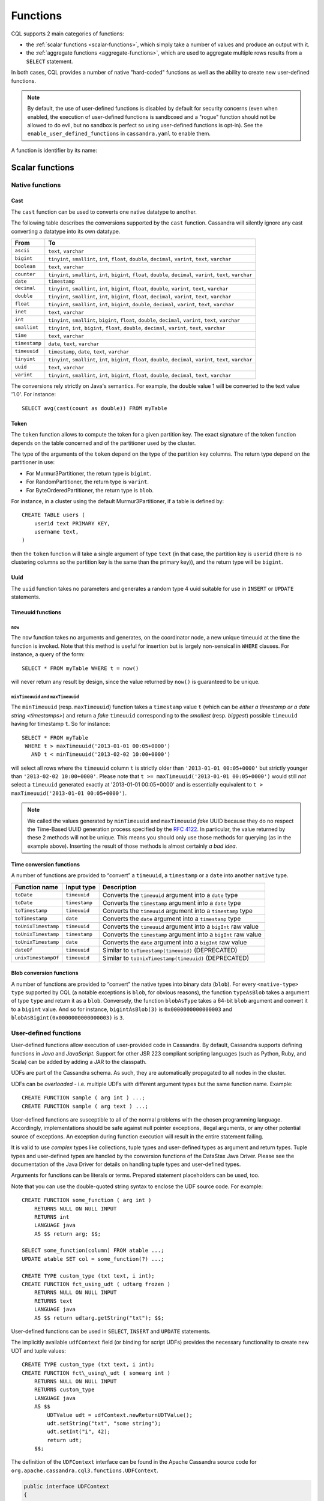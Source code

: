 .. Licensed to the Apache Software Foundation (ASF) under one
.. or more contributor license agreements.  See the NOTICE file
.. distributed with this work for additional information
.. regarding copyright ownership.  The ASF licenses this file
.. to you under the Apache License, Version 2.0 (the
.. "License"); you may not use this file except in compliance
.. with the License.  You may obtain a copy of the License at
..
..     http://www.apache.org/licenses/LICENSE-2.0
..
.. Unless required by applicable law or agreed to in writing, software
.. distributed under the License is distributed on an "AS IS" BASIS,
.. WITHOUT WARRANTIES OR CONDITIONS OF ANY KIND, either express or implied.
.. See the License for the specific language governing permissions and
.. limitations under the License.

.. highlight:: cql

.. _cql-functions:

.. Need some intro for UDF and native functions in general and point those to it.
.. _udfs:
.. _native-functions:

Functions
---------

CQL supports 2 main categories of functions:

- the :ref:`scalar functions <scalar-functions>`, which simply take a number of values and produce an output with it.
- the :ref:`aggregate functions <aggregate-functions>`, which are used to aggregate multiple rows results from a
  ``SELECT`` statement.

In both cases, CQL provides a number of native "hard-coded" functions as well as the ability to create new user-defined
functions.

.. note:: By default, the use of user-defined functions is disabled by default for security concerns (even when
   enabled, the execution of user-defined functions is sandboxed and a "rogue" function should not be allowed to do
   evil, but no sandbox is perfect so using user-defined functions is opt-in). See the ``enable_user_defined_functions``
   in ``cassandra.yaml`` to enable them.

A function is identifier by its name:

.. productionlist::
   function_name: [ `keyspace_name` '.' ] `name`

.. _scalar-functions:

Scalar functions
^^^^^^^^^^^^^^^^

.. _scalar-native-functions:

Native functions
~~~~~~~~~~~~~~~~

Cast
````

The ``cast`` function can be used to converts one native datatype to another.

The following table describes the conversions supported by the ``cast`` function. Cassandra will silently ignore any
cast converting a datatype into its own datatype.

=============== =======================================================================================================
 From            To
=============== =======================================================================================================
 ``ascii``       ``text``, ``varchar``
 ``bigint``      ``tinyint``, ``smallint``, ``int``, ``float``, ``double``, ``decimal``, ``varint``, ``text``,
                 ``varchar``
 ``boolean``     ``text``, ``varchar``
 ``counter``     ``tinyint``, ``smallint``, ``int``, ``bigint``, ``float``, ``double``, ``decimal``, ``varint``,
                 ``text``, ``varchar``
 ``date``        ``timestamp``
 ``decimal``     ``tinyint``, ``smallint``, ``int``, ``bigint``, ``float``, ``double``, ``varint``, ``text``,
                 ``varchar``
 ``double``      ``tinyint``, ``smallint``, ``int``, ``bigint``, ``float``, ``decimal``, ``varint``, ``text``,
                 ``varchar``
 ``float``       ``tinyint``, ``smallint``, ``int``, ``bigint``, ``double``, ``decimal``, ``varint``, ``text``,
                 ``varchar``
 ``inet``        ``text``, ``varchar``
 ``int``         ``tinyint``, ``smallint``, ``bigint``, ``float``, ``double``, ``decimal``, ``varint``, ``text``,
                 ``varchar``
 ``smallint``    ``tinyint``, ``int``, ``bigint``, ``float``, ``double``, ``decimal``, ``varint``, ``text``,
                 ``varchar``
 ``time``        ``text``, ``varchar``
 ``timestamp``   ``date``, ``text``, ``varchar``
 ``timeuuid``    ``timestamp``, ``date``, ``text``, ``varchar``
 ``tinyint``     ``tinyint``, ``smallint``, ``int``, ``bigint``, ``float``, ``double``, ``decimal``, ``varint``,
                 ``text``, ``varchar``
 ``uuid``        ``text``, ``varchar``
 ``varint``      ``tinyint``, ``smallint``, ``int``, ``bigint``, ``float``, ``double``, ``decimal``, ``text``,
                 ``varchar``
=============== =======================================================================================================

The conversions rely strictly on Java's semantics. For example, the double value 1 will be converted to the text value
'1.0'. For instance::

    SELECT avg(cast(count as double)) FROM myTable

Token
`````

The ``token`` function allows to compute the token for a given partition key. The exact signature of the token function
depends on the table concerned and of the partitioner used by the cluster.

The type of the arguments of the ``token`` depend on the type of the partition key columns. The return type depend on
the partitioner in use:

- For Murmur3Partitioner, the return type is ``bigint``.
- For RandomPartitioner, the return type is ``varint``.
- For ByteOrderedPartitioner, the return type is ``blob``.

For instance, in a cluster using the default Murmur3Partitioner, if a table is defined by::

    CREATE TABLE users (
        userid text PRIMARY KEY,
        username text,
    )

then the ``token`` function will take a single argument of type ``text`` (in that case, the partition key is ``userid``
(there is no clustering columns so the partition key is the same than the primary key)), and the return type will be
``bigint``.

Uuid
````
The ``uuid`` function takes no parameters and generates a random type 4 uuid suitable for use in ``INSERT`` or
``UPDATE`` statements.

.. _timeuuid-functions:

Timeuuid functions
``````````````````

``now``
#######

The ``now`` function takes no arguments and generates, on the coordinator node, a new unique timeuuid at the 
time the function is invoked. Note that this method is useful for insertion but is largely non-sensical in
``WHERE`` clauses. For instance, a query of the form::

    SELECT * FROM myTable WHERE t = now()

will never return any result by design, since the value returned by ``now()`` is guaranteed to be unique.

``minTimeuuid`` and ``maxTimeuuid``
###################################

The ``minTimeuuid`` (resp. ``maxTimeuuid``) function takes a ``timestamp`` value ``t`` (which can be `either a timestamp
or a date string <timestamps>`) and return a *fake* ``timeuuid`` corresponding to the *smallest* (resp. *biggest*)
possible ``timeuuid`` having for timestamp ``t``. So for instance::

    SELECT * FROM myTable
     WHERE t > maxTimeuuid('2013-01-01 00:05+0000')
       AND t < minTimeuuid('2013-02-02 10:00+0000')

will select all rows where the ``timeuuid`` column ``t`` is strictly older than ``'2013-01-01 00:05+0000'`` but strictly
younger than ``'2013-02-02 10:00+0000'``. Please note that ``t >= maxTimeuuid('2013-01-01 00:05+0000')`` would still
*not* select a ``timeuuid`` generated exactly at '2013-01-01 00:05+0000' and is essentially equivalent to ``t >
maxTimeuuid('2013-01-01 00:05+0000')``.

.. note:: We called the values generated by ``minTimeuuid`` and ``maxTimeuuid`` *fake* UUID because they do no respect
   the Time-Based UUID generation process specified by the `RFC 4122 <http://www.ietf.org/rfc/rfc4122.txt>`__. In
   particular, the value returned by these 2 methods will not be unique. This means you should only use those methods
   for querying (as in the example above). Inserting the result of those methods is almost certainly *a bad idea*.

Time conversion functions
`````````````````````````

A number of functions are provided to “convert” a ``timeuuid``, a ``timestamp`` or a ``date`` into another ``native``
type.

===================== =============== ===================================================================
 Function name         Input type      Description
===================== =============== ===================================================================
 ``toDate``            ``timeuuid``    Converts the ``timeuuid`` argument into a ``date`` type
 ``toDate``            ``timestamp``   Converts the ``timestamp`` argument into a ``date`` type
 ``toTimestamp``       ``timeuuid``    Converts the ``timeuuid`` argument into a ``timestamp`` type
 ``toTimestamp``       ``date``        Converts the ``date`` argument into a ``timestamp`` type
 ``toUnixTimestamp``   ``timeuuid``    Converts the ``timeuuid`` argument into a ``bigInt`` raw value
 ``toUnixTimestamp``   ``timestamp``   Converts the ``timestamp`` argument into a ``bigInt`` raw value
 ``toUnixTimestamp``   ``date``        Converts the ``date`` argument into a ``bigInt`` raw value
 ``dateOf``            ``timeuuid``    Similar to ``toTimestamp(timeuuid)`` (DEPRECATED)
 ``unixTimestampOf``   ``timeuuid``    Similar to ``toUnixTimestamp(timeuuid)`` (DEPRECATED)
===================== =============== ===================================================================

Blob conversion functions
`````````````````````````
A number of functions are provided to “convert” the native types into binary data (``blob``). For every
``<native-type>`` ``type`` supported by CQL (a notable exceptions is ``blob``, for obvious reasons), the function
``typeAsBlob`` takes a argument of type ``type`` and return it as a ``blob``. Conversely, the function ``blobAsType``
takes a 64-bit ``blob`` argument and convert it to a ``bigint`` value. And so for instance, ``bigintAsBlob(3)`` is
``0x0000000000000003`` and ``blobAsBigint(0x0000000000000003)`` is ``3``.

.. _user-defined-scalar-functions:

User-defined functions
~~~~~~~~~~~~~~~~~~~~~~

User-defined functions allow execution of user-provided code in Cassandra. By default, Cassandra supports defining
functions in *Java* and *JavaScript*. Support for other JSR 223 compliant scripting languages (such as Python, Ruby, and
Scala) can be added by adding a JAR to the classpath.

UDFs are part of the Cassandra schema. As such, they are automatically propagated to all nodes in the cluster.

UDFs can be *overloaded* - i.e. multiple UDFs with different argument types but the same function name. Example::

    CREATE FUNCTION sample ( arg int ) ...;
    CREATE FUNCTION sample ( arg text ) ...;

User-defined functions are susceptible to all of the normal problems with the chosen programming language. Accordingly,
implementations should be safe against null pointer exceptions, illegal arguments, or any other potential source of
exceptions. An exception during function execution will result in the entire statement failing.

It is valid to use *complex* types like collections, tuple types and user-defined types as argument and return types.
Tuple types and user-defined types are handled by the conversion functions of the DataStax Java Driver. Please see the
documentation of the Java Driver for details on handling tuple types and user-defined types.

Arguments for functions can be literals or terms. Prepared statement placeholders can be used, too.

Note that you can use the double-quoted string syntax to enclose the UDF source code. For example::

    CREATE FUNCTION some_function ( arg int )
        RETURNS NULL ON NULL INPUT
        RETURNS int
        LANGUAGE java
        AS $$ return arg; $$;

    SELECT some_function(column) FROM atable ...;
    UPDATE atable SET col = some_function(?) ...;

    CREATE TYPE custom_type (txt text, i int);
    CREATE FUNCTION fct_using_udt ( udtarg frozen )
        RETURNS NULL ON NULL INPUT
        RETURNS text
        LANGUAGE java
        AS $$ return udtarg.getString("txt"); $$;

User-defined functions can be used in ``SELECT``, ``INSERT`` and ``UPDATE`` statements.

The implicitly available ``udfContext`` field (or binding for script UDFs) provides the necessary functionality to
create new UDT and tuple values::

    CREATE TYPE custom_type (txt text, i int);
    CREATE FUNCTION fct\_using\_udt ( somearg int )
        RETURNS NULL ON NULL INPUT
        RETURNS custom_type
        LANGUAGE java
        AS $$
            UDTValue udt = udfContext.newReturnUDTValue();
            udt.setString("txt", "some string");
            udt.setInt("i", 42);
            return udt;
        $$;

The definition of the ``UDFContext`` interface can be found in the Apache Cassandra source code for
``org.apache.cassandra.cql3.functions.UDFContext``.

.. code-block:: java

    public interface UDFContext
    {
        UDTValue newArgUDTValue(String argName);
        UDTValue newArgUDTValue(int argNum);
        UDTValue newReturnUDTValue();
        UDTValue newUDTValue(String udtName);
        TupleValue newArgTupleValue(String argName);
        TupleValue newArgTupleValue(int argNum);
        TupleValue newReturnTupleValue();
        TupleValue newTupleValue(String cqlDefinition);
    }

Java UDFs already have some imports for common interfaces and classes defined. These imports are:

.. code-block:: java

    import java.nio.ByteBuffer;
    import java.util.List;
    import java.util.Map;
    import java.util.Set;
    import org.apache.cassandra.cql3.functions.UDFContext;
    import com.datastax.driver.core.TypeCodec;
    import com.datastax.driver.core.TupleValue;
    import com.datastax.driver.core.UDTValue;

Please note, that these convenience imports are not available for script UDFs.

.. _create-function-statement:

CREATE FUNCTION
```````````````

Creating a new user-defined function uses the ``CREATE FUNCTION`` statement:

.. productionlist::
   create_function_statement: CREATE [ OR REPLACE ] FUNCTION [ IF NOT EXISTS]
                            :     `function_name` '(' `arguments_declaration` ')'
                            :     [ CALLED | RETURNS NULL ] ON NULL INPUT
                            :     RETURNS `cql_type`
                            :     LANGUAGE `identifier`
                            :     AS `string`
   arguments_declaration: `identifier` `cql_type` ( ',' `identifier` `cql_type` )*

For instance::

    CREATE OR REPLACE FUNCTION somefunction(somearg int, anotherarg text, complexarg frozen<someUDT>, listarg list)
        RETURNS NULL ON NULL INPUT
        RETURNS text
        LANGUAGE java
        AS $$
            // some Java code
        $$;

    CREATE FUNCTION IF NOT EXISTS akeyspace.fname(someArg int)
        CALLED ON NULL INPUT
        RETURNS text
        LANGUAGE java
        AS $$
            // some Java code
        $$;

``CREATE FUNCTION`` with the optional ``OR REPLACE`` keywords either creates a function or replaces an existing one with
the same signature. A ``CREATE FUNCTION`` without ``OR REPLACE`` fails if a function with the same signature already
exists.

If the optional ``IF NOT EXISTS`` keywords are used, the function will
only be created if another function with the same signature does not
exist.

``OR REPLACE`` and ``IF NOT EXISTS`` cannot be used together.

Behavior on invocation with ``null`` values must be defined for each
function. There are two options:

#. ``RETURNS NULL ON NULL INPUT`` declares that the function will always
   return ``null`` if any of the input arguments is ``null``.
#. ``CALLED ON NULL INPUT`` declares that the function will always be
   executed.

Function Signature
##################

Signatures are used to distinguish individual functions. The signature consists of:

#. The fully qualified function name - i.e *keyspace* plus *function-name*
#. The concatenated list of all argument types

Note that keyspace names, function names and argument types are subject to the default naming conventions and
case-sensitivity rules.

Functions belong to a keyspace. If no keyspace is specified in ``<function-name>``, the current keyspace is used (i.e.
the keyspace specified using the ``USE`` statement). It is not possible to create a user-defined function in one of the
system keyspaces.

.. _drop-function-statement:

DROP FUNCTION
`````````````

Dropping a function uses the ``DROP FUNCTION`` statement:

.. productionlist::
   drop_function_statement: DROP FUNCTION [ IF EXISTS ] `function_name` [ '(' `arguments_signature` ')' ]
   arguments_signature: `cql_type` ( ',' `cql_type` )*

For instance::

    DROP FUNCTION myfunction;
    DROP FUNCTION mykeyspace.afunction;
    DROP FUNCTION afunction ( int );
    DROP FUNCTION afunction ( text );

You must specify the argument types (:token:`arguments_signature`) of the function to drop if there are multiple
functions with the same name but a different signature (overloaded functions).

``DROP FUNCTION`` with the optional ``IF EXISTS`` keywords drops a function if it exists, but does not throw an error if
it doesn't

.. _aggregate-functions:

Aggregate functions
^^^^^^^^^^^^^^^^^^^

Aggregate functions work on a set of rows. They receive values for each row and returns one value for the whole set.

If ``normal`` columns, ``scalar functions``, ``UDT`` fields, ``writetime`` or ``ttl`` are selected together with
aggregate functions, the values returned for them will be the ones of the first row matching the query.

Native aggregates
~~~~~~~~~~~~~~~~~

.. _count-function:

Count
`````

The ``count`` function can be used to count the rows returned by a query. Example::

    SELECT COUNT (*) FROM plays;
    SELECT COUNT (1) FROM plays;

It also can be used to count the non null value of a given column::

    SELECT COUNT (scores) FROM plays;

Max and Min
```````````

The ``max`` and ``min`` functions can be used to compute the maximum and the minimum value returned by a query for a
given column. For instance::

    SELECT MIN (players), MAX (players) FROM plays WHERE game = 'quake';

Sum
```

The ``sum`` function can be used to sum up all the values returned by a query for a given column. For instance::

    SELECT SUM (players) FROM plays;

Avg
```

The ``avg`` function can be used to compute the average of all the values returned by a query for a given column. For
instance::

    SELECT AVG (players) FROM plays;

.. _user-defined-aggregates-functions:

User-Defined Aggregates
~~~~~~~~~~~~~~~~~~~~~~~

User-defined aggregates allow the creation of custom aggregate functions. Common examples of aggregate functions are
*count*, *min*, and *max*.

Each aggregate requires an *initial state* (``INITCOND``, which defaults to ``null``) of type ``STYPE``. The first
argument of the state function must have type ``STYPE``. The remaining arguments of the state function must match the
types of the user-defined aggregate arguments. The state function is called once for each row, and the value returned by
the state function becomes the new state. After all rows are processed, the optional ``FINALFUNC`` is executed with last
state value as its argument.

``STYPE`` is mandatory in order to be able to distinguish possibly overloaded versions of the state and/or final
function (since the overload can appear after creation of the aggregate).

User-defined aggregates can be used in ``SELECT`` statement.

A complete working example for user-defined aggregates (assuming that a keyspace has been selected using the ``USE``
statement)::

    CREATE OR REPLACE FUNCTION averageState(state tuple<int,bigint>, val int)
        CALLED ON NULL INPUT
        RETURNS tuple
        LANGUAGE java
        AS $$
            if (val != null) {
                state.setInt(0, state.getInt(0)+1);
                state.setLong(1, state.getLong(1)+val.intValue());
            }
            return state;
        $$;

    CREATE OR REPLACE FUNCTION averageFinal (state tuple<int,bigint>)
        CALLED ON NULL INPUT
        RETURNS double
        LANGUAGE java
        AS $$
            double r = 0;
            if (state.getInt(0) == 0) return null;
            r = state.getLong(1);
            r /= state.getInt(0);
            return Double.valueOf(r);
        $$;

    CREATE OR REPLACE AGGREGATE average(int)
        SFUNC averageState
        STYPE tuple
        FINALFUNC averageFinal
        INITCOND (0, 0);

    CREATE TABLE atable (
        pk int PRIMARY KEY,
        val int
    );

    INSERT INTO atable (pk, val) VALUES (1,1);
    INSERT INTO atable (pk, val) VALUES (2,2);
    INSERT INTO atable (pk, val) VALUES (3,3);
    INSERT INTO atable (pk, val) VALUES (4,4);

    SELECT average(val) FROM atable;

.. _create-aggregate-statement:

CREATE AGGREGATE
````````````````

Creating (or replacing) a user-defined aggregate function uses the ``CREATE AGGREGATE`` statement:

.. productionlist::
   create_aggregate_statement: CREATE [ OR REPLACE ] AGGREGATE [ IF NOT EXISTS ]
                             :     `function_name` '(' `arguments_signature` ')'
                             :     SFUNC `function_name`
                             :     STYPE `cql_type`
                             :     [ FINALFUNC `function_name` ]
                             :     [ INITCOND `term` ]

See above for a complete example.

``CREATE AGGREGATE`` with the optional ``OR REPLACE`` keywords either creates an aggregate or replaces an existing one
with the same signature. A ``CREATE AGGREGATE`` without ``OR REPLACE`` fails if an aggregate with the same signature
already exists.

``CREATE AGGREGATE`` with the optional ``IF NOT EXISTS`` keywords either creates an aggregate if it does not already
exist.

``OR REPLACE`` and ``IF NOT EXISTS`` cannot be used together.

``STYPE`` defines the type of the state value and must be specified.

The optional ``INITCOND`` defines the initial state value for the aggregate. It defaults to ``null``. A non-\ ``null``
``INITCOND`` must be specified for state functions that are declared with ``RETURNS NULL ON NULL INPUT``.

``SFUNC`` references an existing function to be used as the state modifying function. The type of first argument of the
state function must match ``STYPE``. The remaining argument types of the state function must match the argument types of
the aggregate function. State is not updated for state functions declared with ``RETURNS NULL ON NULL INPUT`` and called
with ``null``.

The optional ``FINALFUNC`` is called just before the aggregate result is returned. It must take only one argument with
type ``STYPE``. The return type of the ``FINALFUNC`` may be a different type. A final function declared with ``RETURNS
NULL ON NULL INPUT`` means that the aggregate's return value will be ``null``, if the last state is ``null``.

If no ``FINALFUNC`` is defined, the overall return type of the aggregate function is ``STYPE``. If a ``FINALFUNC`` is
defined, it is the return type of that function.

.. _drop-aggregate-statement:

DROP AGGREGATE
``````````````

Dropping an user-defined aggregate function uses the ``DROP AGGREGATE`` statement:

.. productionlist::
   drop_aggregate_statement: DROP AGGREGATE [ IF EXISTS ] `function_name` [ '(' `arguments_signature` ')' ]

For instance::

    DROP AGGREGATE myAggregate;
    DROP AGGREGATE myKeyspace.anAggregate;
    DROP AGGREGATE someAggregate ( int );
    DROP AGGREGATE someAggregate ( text );

The ``DROP AGGREGATE`` statement removes an aggregate created using ``CREATE AGGREGATE``. You must specify the argument
types of the aggregate to drop if there are multiple aggregates with the same name but a different signature (overloaded
aggregates).

``DROP AGGREGATE`` with the optional ``IF EXISTS`` keywords drops an aggregate if it exists, and does nothing if a
function with the signature does not exist.
